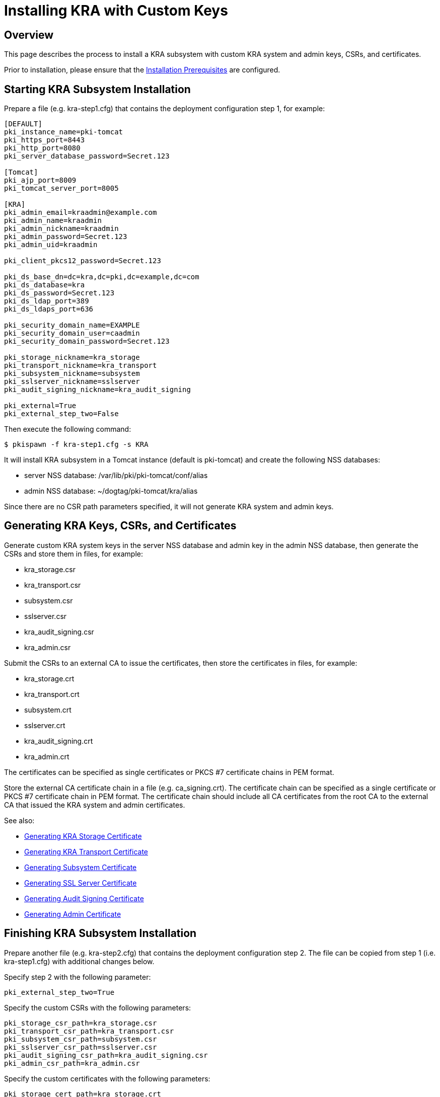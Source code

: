 = Installing KRA with Custom Keys

== Overview

This page describes the process to install a KRA subsystem with custom KRA system and admin keys, CSRs, and certificates.

Prior to installation, please ensure that the link:../others/Installation_Prerequisites.adoc[Installation Prerequisites] are configured.

== Starting KRA Subsystem Installation

Prepare a file (e.g. kra-step1.cfg) that contains the deployment configuration step 1, for example:

```
[DEFAULT]
pki_instance_name=pki-tomcat
pki_https_port=8443
pki_http_port=8080
pki_server_database_password=Secret.123

[Tomcat]
pki_ajp_port=8009
pki_tomcat_server_port=8005

[KRA]
pki_admin_email=kraadmin@example.com
pki_admin_name=kraadmin
pki_admin_nickname=kraadmin
pki_admin_password=Secret.123
pki_admin_uid=kraadmin

pki_client_pkcs12_password=Secret.123

pki_ds_base_dn=dc=kra,dc=pki,dc=example,dc=com
pki_ds_database=kra
pki_ds_password=Secret.123
pki_ds_ldap_port=389
pki_ds_ldaps_port=636

pki_security_domain_name=EXAMPLE
pki_security_domain_user=caadmin
pki_security_domain_password=Secret.123

pki_storage_nickname=kra_storage
pki_transport_nickname=kra_transport
pki_subsystem_nickname=subsystem
pki_sslserver_nickname=sslserver
pki_audit_signing_nickname=kra_audit_signing

pki_external=True
pki_external_step_two=False
```

Then execute the following command:

```
$ pkispawn -f kra-step1.cfg -s KRA
```

It will install KRA subsystem in a Tomcat instance (default is pki-tomcat) and create the following NSS databases:

* server NSS database: /var/lib/pki/pki-tomcat/conf/alias
* admin NSS database: ~/dogtag/pki-tomcat/kra/alias

Since there are no CSR path parameters specified, it will not generate KRA system and admin keys.

== Generating KRA Keys, CSRs, and Certificates

Generate custom KRA system keys in the server NSS database and admin key in the admin NSS database, then generate the CSRs and store them in files, for example:

* kra_storage.csr
* kra_transport.csr
* subsystem.csr
* sslserver.csr
* kra_audit_signing.csr
* kra_admin.csr

Submit the CSRs to an external CA to issue the certificates, then store the certificates in files, for example:

* kra_storage.crt
* kra_transport.crt
* subsystem.crt
* sslserver.crt
* kra_audit_signing.crt
* kra_admin.crt

The certificates can be specified as single certificates or PKCS #7 certificate chains in PEM format.

Store the external CA certificate chain in a file (e.g. ca_signing.crt). The certificate chain can be specified as a single certificate or PKCS #7 certificate chain in PEM format. The certificate chain should include all CA certificates from the root CA to the external CA that issued the KRA system and admin certificates.

See also:

* link:https://github.com/dogtagpki/pki/wiki/Generating-KRA-Storage-Certificate[Generating KRA Storage Certificate]
* link:https://github.com/dogtagpki/pki/wiki/Generating-KRA-Transport-Certificate[Generating KRA Transport Certificate]
* link:https://github.com/dogtagpki/pki/wiki/Generating-Subsystem-Certificate[Generating Subsystem Certificate]
* link:https://github.com/dogtagpki/pki/wiki/Generating-SSL-Server-Certificate[Generating SSL Server Certificate]
* link:https://github.com/dogtagpki/pki/wiki/Generating-Audit-Signing-Certificate[Generating Audit Signing Certificate]
* link:https://github.com/dogtagpki/pki/wiki/Generating-Admin-Certificate[Generating Admin Certificate]

== Finishing KRA Subsystem Installation

Prepare another file (e.g. kra-step2.cfg) that contains the deployment configuration step 2. The file can be copied from step 1 (i.e. kra-step1.cfg) with additional changes below.

Specify step 2 with the following parameter:

```
pki_external_step_two=True
```

Specify the custom CSRs with the following parameters:

```
pki_storage_csr_path=kra_storage.csr
pki_transport_csr_path=kra_transport.csr
pki_subsystem_csr_path=subsystem.csr
pki_sslserver_csr_path=sslserver.csr
pki_audit_signing_csr_path=kra_audit_signing.csr
pki_admin_csr_path=kra_admin.csr
```

Specify the custom certificates with the following parameters:

```
pki_storage_cert_path=kra_storage.crt
pki_transport_cert_path=kra_transport.crt
pki_subsystem_cert_path=subsystem.crt
pki_sslserver_cert_path=sslserver.crt
pki_audit_signing_cert_path=kra_audit_signing.crt
pki_admin_cert_path=kra_admin.crt
```

Specify the external CA certificate chain with the following parameters:

```
pki_cert_chain_nickname=ca_signing
pki_cert_chain_path=ca_signing.crt
```

Finally, execute the following command:

```
$ pkispawn -f kra-step2.cfg -s KRA
```

== Verifying System Certificates

Verify that the server NSS database contains the following certificates:

```
$ certutil -L -d /var/lib/pki/pki-tomcat/conf/alias

Certificate Nickname                                         Trust Attributes
                                                             SSL,S/MIME,JAR/XPI

ca_signing                                                   CT,C,C
kra_storage                                                  CTu,Cu,Cu
kra_transport                                                u,u,u
subsystem                                                    u,u,u
kra_audit_signing                                            u,u,Pu
sslserver                                                    u,u,u
```

== Verifying Admin Certificate

Prepare a client NSS database (e.g. ~/.dogtag/nssdb):

```
$ pki -c Secret.123 client-init
```

Import the external CA certificate chain:

```
$ pki -c Secret.123 client-cert-import --ca-cert ca_signing.crt
```

Import the admin key and certificate:

```
$ pki -c Secret.123 pkcs12-import \
    --pkcs12 ~/.dogtag/pki-tomcat/kra_admin_cert.p12 \
    --pkcs12-password Secret.123
```

Verify that the admin certificate can be used to access KRA by executing the following command:

```
$ pki -c Secret.123 -n kraadmin kra-user-show kraadmin
---------------
User "kraadmin"
---------------
  User ID: kraadmin
  Full name: kraadmin
  Email: kraadmin@example.com
  Type: adminType
  State: 1
```
